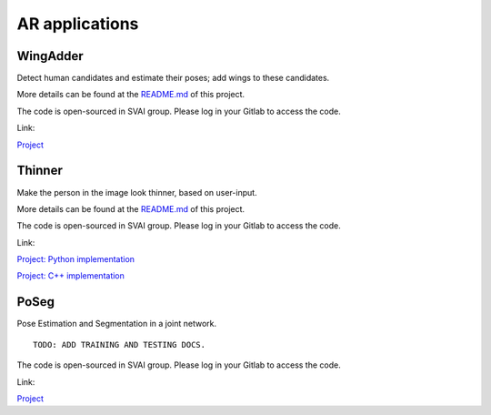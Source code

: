 .. _AR_apps:


***************************************
AR applications
***************************************

WingAdder
=============================
Detect human candidates and estimate their poses; add wings to these candidates.

More details can be found at the `README.md <http://bit.jd.com/svai/openSVAI/blob/dev/AR/WingAdder/README.md>`_ of this project.

The code is open-sourced in SVAI group. Please log in your Gitlab to 
access the code.  

Link: 

`Project <http://bit.jd.com/svai/openSVAI/tree/dev/AR/WingAdder>`_


Thinner
=============================
Make the person in the image look thinner, based on user-input.

More details can be found at the `README.md <http://bit.jd.com/svai/openSVAI/tree/dev/AR/Thinner/python_imple/README.md>`_ of this project.

The code is open-sourced in SVAI group. Please log in your Gitlab to 
access the code. 
 
Link: 

`Project: Python implementation <http://bit.jd.com/svai/openSVAI/tree/dev/AR/Thinner/python_imple>`_

`Project: C++ implementation <http://bit.jd.com/svai/openSVAI/tree/dev/AR/Thinner/C++_imple>`_


PoSeg
=============================
Pose Estimation and Segmentation in a joint network.

::
   
 TODO: ADD TRAINING AND TESTING DOCS.

The code is open-sourced in SVAI group. Please log in your Gitlab to 
access the code. 

Link:

`Project <http://bit.jd.com/svai/openSVAI/tree/dev/AR/Poseg>`_
